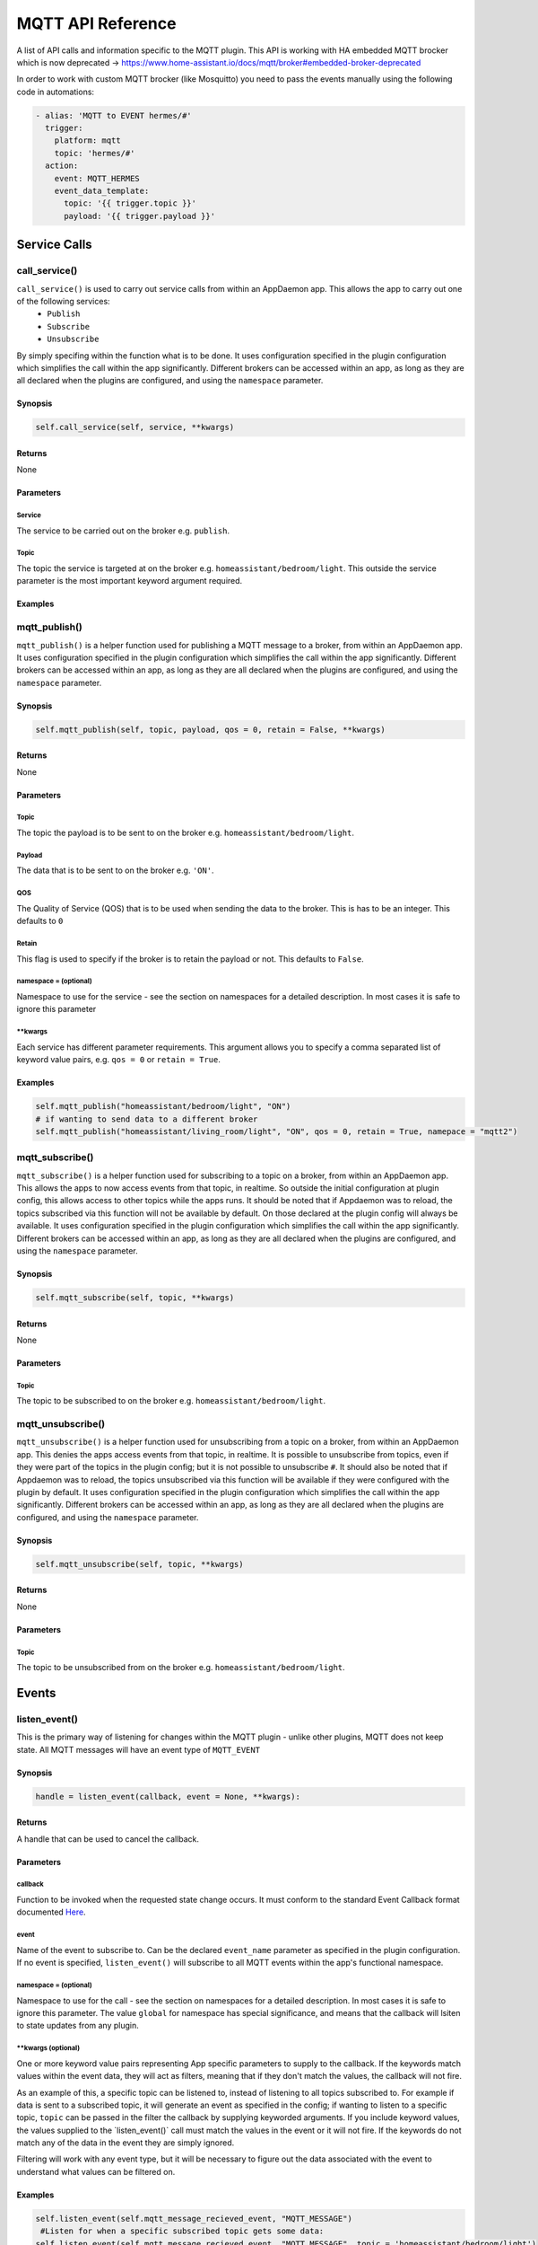 MQTT API Reference
==================

A list of API calls and information specific to the MQTT plugin. This API is working with HA embedded MQTT brocker which is now deprecated → https://www.home-assistant.io/docs/mqtt/broker#embedded-broker-deprecated

In order to work with custom MQTT brocker (like Mosquitto) you need to pass the events manually using the following code in automations:

.. code:: yaml

  - alias: 'MQTT to EVENT hermes/#'
    trigger:
      platform: mqtt
      topic: 'hermes/#'
    action:
      event: MQTT_HERMES
      event_data_template:
        topic: '{{ trigger.topic }}'
        payload: '{{ trigger.payload }}'

Service Calls
----------------

call\_service()
~~~~~~~~~~~~~~~

``call_service()`` is used to carry out service calls from within an AppDaemon app. This allows the app to carry out one of the following services:
  - ``Publish``
  - ``Subscribe``
  - ``Unsubscribe``
By simply specifing within the function what is to be done. It uses configuration specified in the plugin configuration which simplifies the call within the app significantly. Different brokers can be accessed within an app, as long as they are all declared
when the plugins are configured, and using the ``namespace`` parameter.

Synopsis
^^^^^^^^

.. code:: python

    self.call_service(self, service, **kwargs)

Returns
^^^^^^^

None

Parameters
^^^^^^^^^^

Service
'''''''

The service to be carried out on the broker e.g. ``publish``.

Topic
'''''''

The topic the service is targeted at on the broker e.g. ``homeassistant/bedroom/light``. This outside the service parameter is the most important keyword argument required.

Examples
^^^^^^^^

.. code:: python
    # if wanting to publish data to a broker
    self.call_service("publish", topic = "homeassistant/bedroom/light", payload = "ON")
    # if wanting to unsubscribe a topic from a broker in a different namespace
    self.call_service("unsubscribe", topic = "homeassistant/bedroom/light", namespace = "mqtt2")


mqtt\_publish()
~~~~~~~~~~~~~~~

``mqtt_publish()`` is a helper function used for publishing a MQTT message to a broker, from within an AppDaemon app.
It uses configuration specified in the plugin configuration which simplifies the call within the app significantly. Different brokers can be accessed within an app, as long as they are all declared
when the plugins are configured, and using the ``namespace`` parameter.

Synopsis
^^^^^^^^

.. code:: python

    self.mqtt_publish(self, topic, payload, qos = 0, retain = False, **kwargs)

Returns
^^^^^^^

None

Parameters
^^^^^^^^^^

Topic
'''''''

The topic the payload is to be sent to on the broker e.g. ``homeassistant/bedroom/light``.

Payload
'''''''

The data that is to be sent to on the broker e.g. ``'ON'``.

QOS
'''''''

The Quality of Service (QOS) that is to be used when sending the data to the broker. This is has to be an integer. This defaults to ``0``

Retain
'''''''

This flag is used to specify if the broker is to retain the payload or not. This defaults to ``False``.

namespace = (optional)
''''''''''''''''''''''

Namespace to use for the service - see the section on namespaces for a detailed description. In most cases it is safe to ignore this parameter


\*\*kwargs
''''''''''

Each service has different parameter requirements. This argument allows
you to specify a comma separated list of keyword value pairs, e.g.
``qos = 0`` or ``retain = True``.

Examples
^^^^^^^^

.. code:: python

    self.mqtt_publish("homeassistant/bedroom/light", "ON")
    # if wanting to send data to a different broker
    self.mqtt_publish("homeassistant/living_room/light", "ON", qos = 0, retain = True, namepace = "mqtt2")
    
mqtt\_subscribe()
~~~~~~~~~~~~~~~

``mqtt_subscribe()`` is a helper function used for subscribing to a topic on a broker, from within an AppDaemon app. This allows the
apps to now access events from that topic, in realtime. So outside the initial configuration at plugin config, this allows access to other topics while the apps runs. It should be noted that if Appdaemon was to reload, the topics subscribed via this function will not be available by default. On those declared at the plugin config will always be available.
It uses configuration specified in the plugin configuration which simplifies the call within the app significantly. Different brokers can be accessed within an app, as long as they are all declared
when the plugins are configured, and using the ``namespace`` parameter.

Synopsis
^^^^^^^^

.. code:: python

    self.mqtt_subscribe(self, topic, **kwargs)

Returns
^^^^^^^

None

Parameters
^^^^^^^^^^

Topic
'''''''

The topic to be subscribed to on the broker e.g. ``homeassistant/bedroom/light``.

mqtt\_unsubscribe()
~~~~~~~~~~~~~~~

``mqtt_unsubscribe()`` is a helper function used for unsubscribing from a topic on a broker, from within an AppDaemon app. This denies the apps access events from that topic, in realtime. It is possible to unsubscribe from topics, even if they were part of the topics in the plugin config; but it is not possible to unsubscribe ``#``. It should also be noted that if Appdaemon was to reload, the topics unsubscribed via this function will be available if they were configured with the plugin by default.
It uses configuration specified in the plugin configuration which simplifies the call within the app significantly. Different brokers can be accessed within an app, as long as they are all declared
when the plugins are configured, and using the ``namespace`` parameter.

Synopsis
^^^^^^^^

.. code:: python

    self.mqtt_unsubscribe(self, topic, **kwargs)

Returns
^^^^^^^

None

Parameters
^^^^^^^^^^

Topic
'''''''

The topic to be unsubscribed from on the broker e.g. ``homeassistant/bedroom/light``.


Events
------

listen\_event()
~~~~~~~~~~~~~~~

This is the primary way of listening for changes within the MQTT plugin - unlike other plugins, MQTT does not keep state. All MQTT messages will have an event type of ``MQTT_EVENT``

Synopsis
^^^^^^^^

.. code:: python

    handle = listen_event(callback, event = None, **kwargs):

Returns
^^^^^^^

A handle that can be used to cancel the callback.

Parameters
^^^^^^^^^^

callback
''''''''

Function to be invoked when the requested state change occurs. It must
conform to the standard Event Callback format documented `Here <APPGUIDE.html#about-event-callbacks>`__.

event
'''''

Name of the event to subscribe to. Can be the declared ``event_name`` parameter as specified
in the plugin configuration. If no event is specified, ``listen_event()`` will
subscribe to all MQTT events within the app's functional namespace.

namespace = (optional)
''''''''''''''''''''''

Namespace to use for the call - see the section on namespaces for a detailed description. In most cases it is safe to ignore this parameter. The value ``global`` for namespace has special significance, and means that the callback will lsiten to state updates from any plugin.


\*\*kwargs (optional)
'''''''''''''''''''

One or more keyword value pairs representing App specific parameters to
supply to the callback. If the keywords match values within the event
data, they will act as filters, meaning that if they don't match the
values, the callback will not fire.

As an example of this, a specific topic can be listened to, instead of listening to all topics subscribed to.
For example if data is sent to a subscribed topic, it will generate an event as specified in the config;
if wanting to listen to a specific topic, ``topic`` can be passed in the filter the callback by supplying keyworded
arguments. If you include keyword values, the values supplied to the \`listen\_event()\` call must match the values in the event or it
will not fire. If the keywords do not match any of the data in the event
they are simply ignored.

Filtering will work with any event type, but it will be necessary to
figure out the data associated with the event to understand what values
can be filtered on.

Examples
^^^^^^^^

.. code:: python

    self.listen_event(self.mqtt_message_recieved_event, "MQTT_MESSAGE")
     #Listen for when a specific subscribed topic gets some data:
    self.listen_event(self.mqtt_message_recieved_event, "MQTT_MESSAGE", topic = 'homeassistant/bedroom/light')

MQTT Config
-----------

get_plugin_config()
~~~~~~~~~~~~~~~~~

Get the MQTT configuration data such as client_id or username. This can also be used to get the configuration of
other plugins like if connected to a Home Assistant insteace, this can be used to access the Longitude and Latitude
data of the Hass instance

Synopsis
^^^^^^^^

.. code:: python

    get_plugin_config()

Returns
^^^^^^^

A dictionary containing all the configuration information available from the MQTT plugin.

Examples
^^^^^^^^

.. code:: python

    config = self.get_plugin_config()
    self.log("Current Client ID is {}".format(config["client_id"]))
